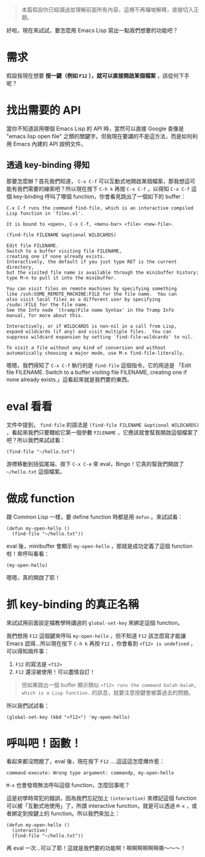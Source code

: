 #+BEGIN_QUOTE
本篇假設你已經讀過並理解前面所有內容，這裡不再囉唆解釋，直接切入正題。
#+END_QUOTE

好啦，現在來試試，要怎麼用 Emacs Lisp 寫出一點我們想要的功能吧？

* 需求
假設我現在想要 *按一鍵（例如 =F12= ），就可以直接開啟某個檔案* ，該從何下手呢？

* 找出需要的 API
當你不知道該用哪個 Emacs Lisp 的 API 時，當然可以直接 Google 查像是 "emacs lisp open file" 之類的關鍵字。但我現在要講的不是這方法，而是如何利用 Emacs 內建的 API 說明文件。

** 透過 key-binding 得知
那要怎麼辦？首先我們知道， =C-x C-f= 可以互動式地開啟某個檔案，那我想這可能有我們需要的線索吧？所以現在按下 =C-h k= 再按 =C-x C-f= ，以得知 =C-x C-f= 這個 key-binding 呼叫了哪個 function，你會看見跳出了一個如下的 buffer：

#+BEGIN_EXAMPLE
C-x C-f runs the command find-file, which is an interactive compiled
Lisp function in `files.el'.

It is bound to <open>, C-x C-f, <menu-bar> <file> <new-file>.

(find-file FILENAME &optional WILDCARDS)

Edit file FILENAME.
Switch to a buffer visiting file FILENAME,
creating one if none already exists.
Interactively, the default if you just type RET is the current directory,
but the visited file name is available through the minibuffer history:
type M-n to pull it into the minibuffer.

You can visit files on remote machines by specifying something
like /ssh:SOME_REMOTE_MACHINE:FILE for the file name.  You can
also visit local files as a different user by specifying
/sudo::FILE for the file name.
See the Info node `(tramp)File name Syntax' in the Tramp Info
manual, for more about this.

Interactively, or if WILDCARDS is non-nil in a call from Lisp,
expand wildcards (if any) and visit multiple files.  You can
suppress wildcard expansion by setting `find-file-wildcards' to nil.

To visit a file without any kind of conversion and without
automatically choosing a major mode, use M-x find-file-literally.
#+END_EXAMPLE

嗯嗯，我們得知了 =C-x C-f= 執行的是 =find-file= 這個指令，它的用途是 「Edit file FILENAME. Switch to a buffer visiting file FILENAME, creating one if none already exists.」這看起來就是我們要的東西。

* eval 看看
文件中提到， =find-file= 的語法是 =(find-file FILENAME &optional WILDCARDS)= ，看起來我們只要餵給它第一個參數 =FILENAME= ，它應該就會幫我開啟這個檔案了吧？所以我們來試試看：

#+BEGIN_SRC elisp
(find-file "~/hello.txt")
#+END_SRC

游標移動到括弧尾端、按下 =C-x C-e= 來 eval，Bingo！它真的幫我們開啟了 =~/hello.txt= 這個檔案。

* 做成 function

跟 Common Lisp 一樣，要 define function 時都是用 =defun= 。來試試看：

#+BEGIN_SRC elisp
(defun my-open-hello ()
  (find-file "~/hello.txt"))
#+END_SRC

eval 後，minibuffer 會顯示 =my-open-hello= ，那就是成功定義了這個 function 啦！來呼叫看看：

#+BEGIN_SRC elisp
(my-open-hello)
#+END_SRC

嗯嗯，真的開啟了耶！

* 抓 key-binding 的真正名稱

來試試用前面設定檔教學時講過的 =global-set-key= 來綁定這個 function。

我們想用 =F12= 這個鍵來呼叫 =my-open-hello= ，但不知道 =F12= 該怎麼寫才能讓 Emacs 認得...所以現在按下 =C-h k= 再按 =F12= ，你會看到 =<f12> is undefined= ，可以得知兩件事：

1. =F12= 的寫法是 =<f12>=
2. =F12= 還沒被使用！可以盡情自訂！

#+BEGIN_QUOTE
但如果跳出一個 buffer 顯示類似 =<f12> runs the command balah-balah, which is a Lisp function.= 的訊息，就要注意按鍵會被蓋過去的問題。
#+END_QUOTE

所以我們試試看：

#+BEGIN_SRC elisp
(global-set-key (kbd "<f12>") 'my-open-hello)
#+END_SRC

* 呼叫吧！函數！
看起來都沒問題了，eval 後，現在按下 =F12= ....這這這怎麼爆炸惹：

#+BEGIN_EXAMPLE
command-execute: Wrong type argument: commandp, my-open-hello
#+END_EXAMPLE

=M-x= 也會發現無法呼叫這個 function，怎麼回事呢？

這是初學時常犯的錯誤，因為我們忘記加上 =(interactive)= 來標記這個 function 可以被「互動式地使用」了，所謂 interactive function，就是可以透過 =M-x= ，或者綁定到按鍵上的 function。所以我們來加上：

#+BEGIN_SRC elisp
(defun my-open-hello ()
  (interactive)
  (find-file "~/hello.txt"))
#+END_SRC

再 eval 一次...可以了耶！這就是我們要的功能啊！啊啊啊啊啊啊嘶～～～！
